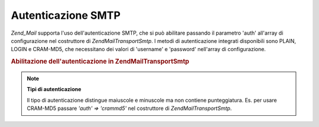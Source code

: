 .. EN-Revision: none
.. _zend.mail.smtp-authentication:

Autenticazione SMTP
===================

*Zend_Mail* supporta l'uso dell'autenticazione SMTP, che si può abilitare passando il parametro 'auth' all'array
di configurazione nel costruttore di *Zend\Mail\Transport\Smtp*. I metodi di autenticazione integrati disponibili
sono PLAIN, LOGIN e CRAM-MD5, che necessitano dei valori di 'username' e 'password' nell'array di configurazione.

.. _zend.mail.smtp-authentication.example-1:

.. rubric:: Abilitazione dell'autenticazione in Zend\Mail\Transport\Smtp

.. code-block:: php
   :linenos:

   <?php
   $config = array('auth' => 'login',
                   'username' => 'myusername',
                   'password' => 'password');

   $transport = new Zend\Mail\Transport\Smtp('mail.server.com', $config);

   $mail = new Zend\Mail\Mail();
   $mail->setBodyText('Questo è il testo.');
   $mail->setFrom('qualcuno@example.com', 'Un mittente');
   $mail->addTo('qualcunaltro@example.com', 'Un destinatario');
   $mail->setSubject('Oggetto testuale');
   $mail->send($transport);

.. note::

   **Tipi di autenticazione**

   Il tipo di autenticazione distingue maiuscole e minuscole ma non contiene punteggiatura. Es. per usare CRAM-MD5
   passare *'auth' => 'crammd5'* nel costruttore di *Zend\Mail\Transport\Smtp*.


